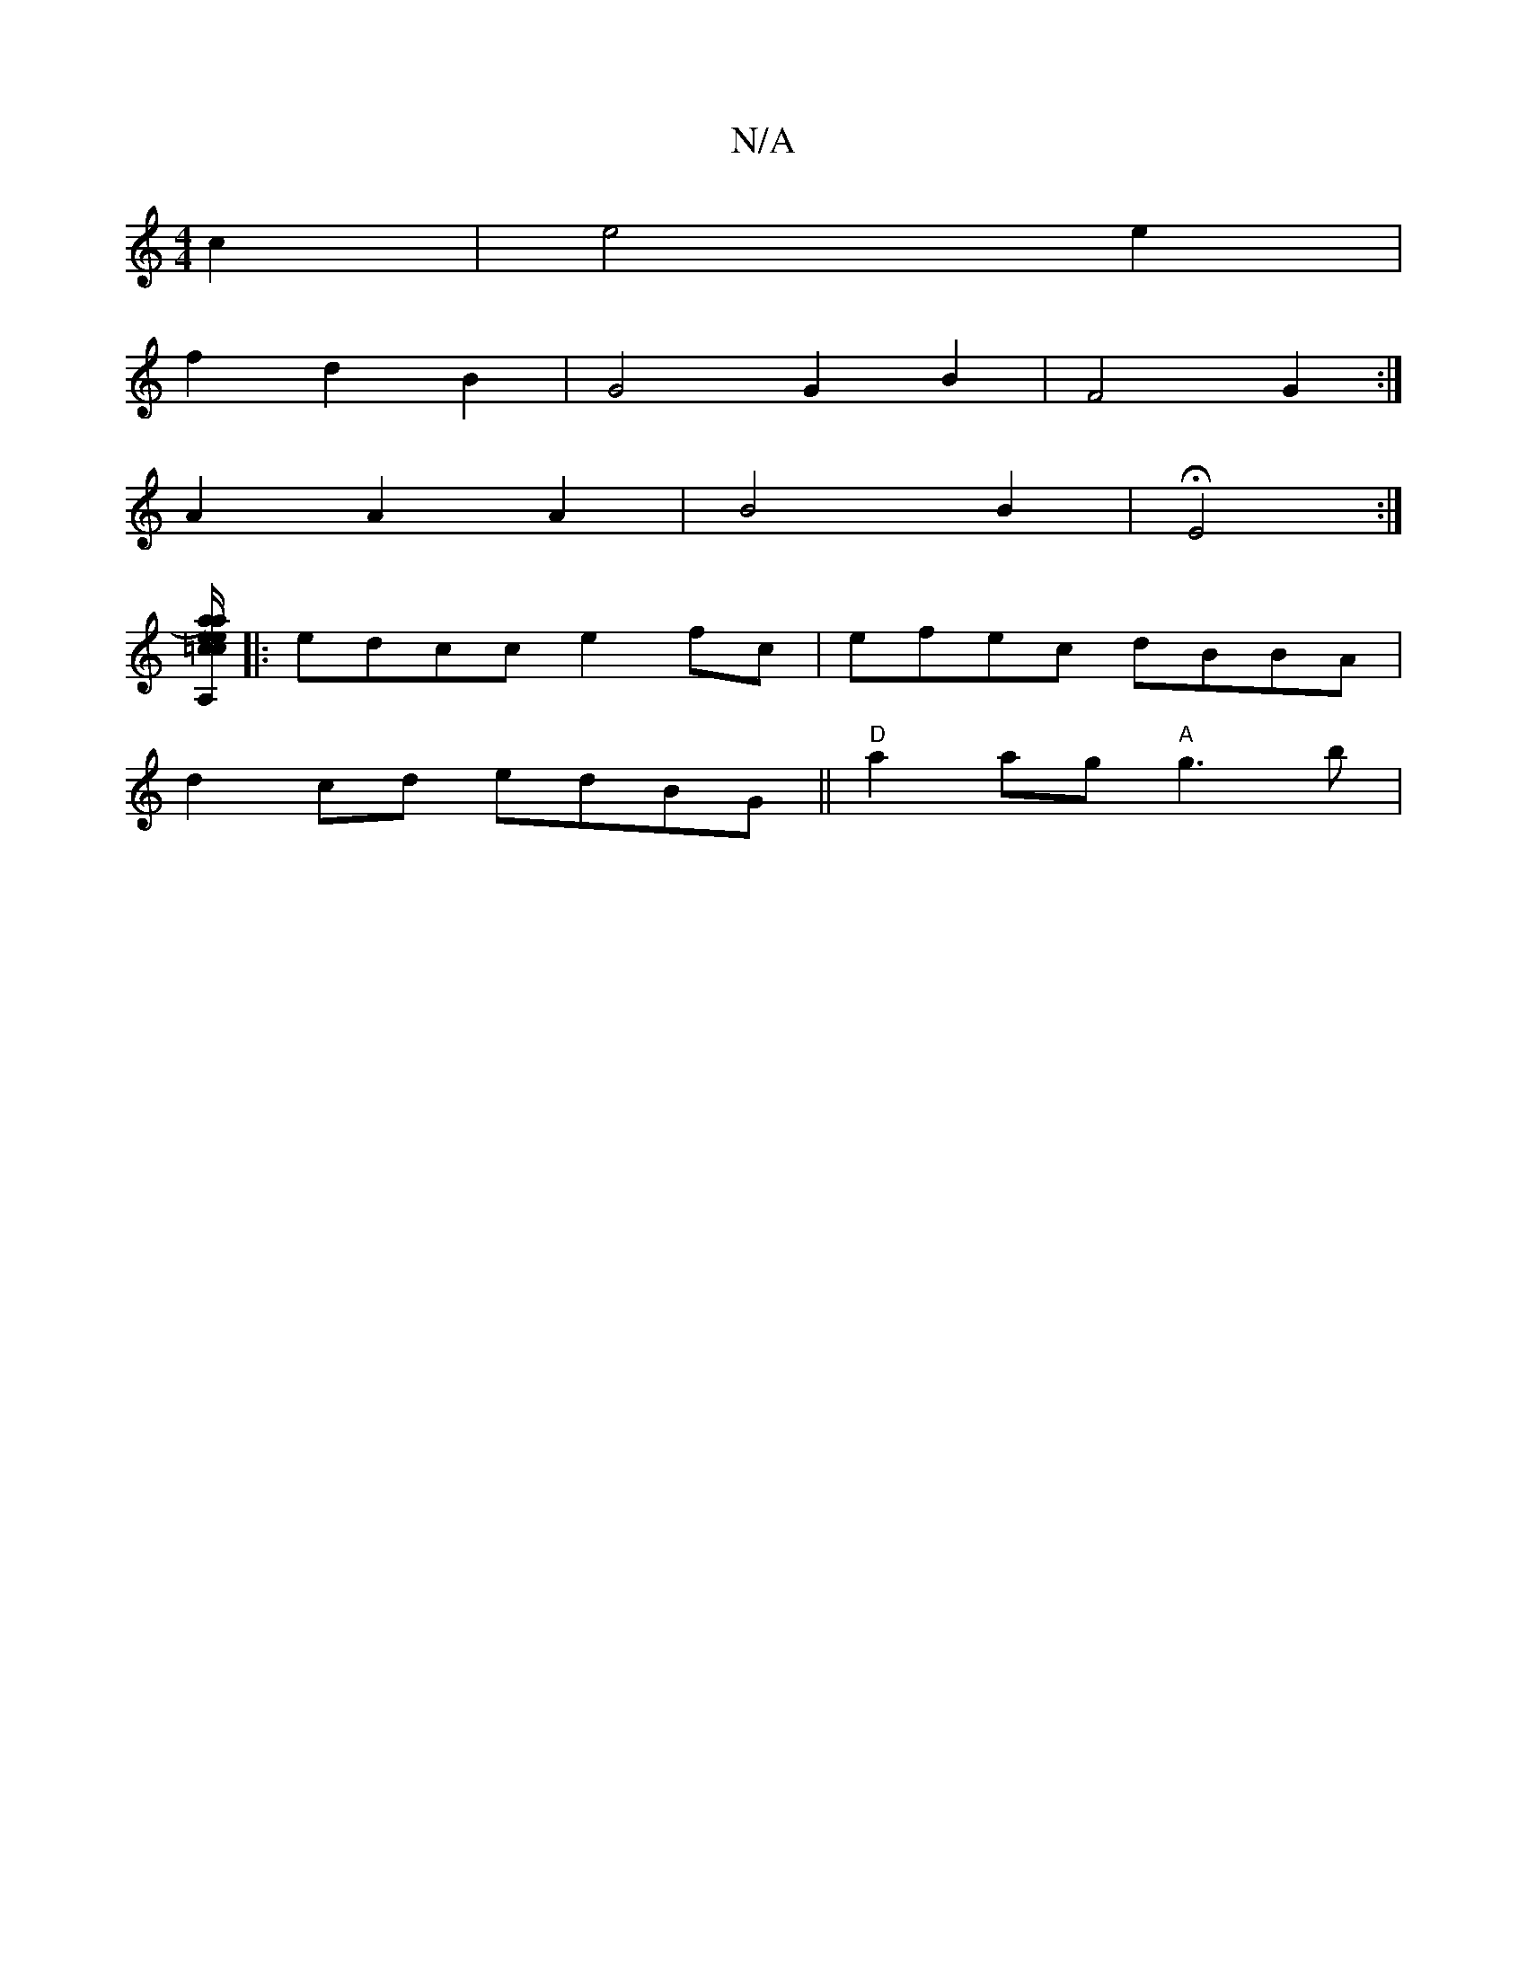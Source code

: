 X:1
T:N/A
M:4/4
R:N/A
K:Cmajor
 c2|e4 e2|
f2 d2 B2 | G4 G2 B2 | F4 G2 :|
K:c4 c][EA]A |
A2 A2 A2 | B4 B2 | H E4 :|
[A,/a/) ec | =c/ {a}e^A A2 A>B | A2 B>A2 c2{B}=F2- | A6:|2
|:edcc e2 fc|efec dBBA|
d2 cd edBG||"D"a2ag "A"g3b | "E7"